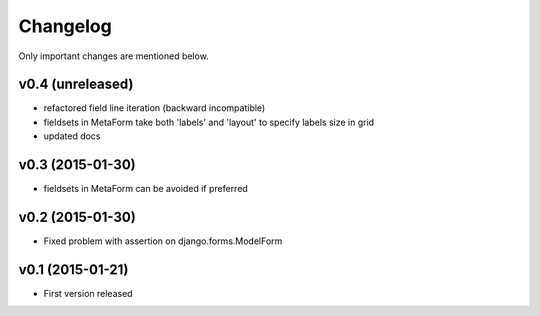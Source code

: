 Changelog
=========

Only important changes are mentioned below.


v0.4 (unreleased)
-----------------

* refactored field line iteration (backward incompatible)
* fieldsets in MetaForm take both 'labels' and 'layout' to specify labels size in grid
* updated docs


v0.3 (2015-01-30)
-----------------

* fieldsets in MetaForm can be avoided if preferred


v0.2 (2015-01-30)
-----------------

* Fixed problem with assertion on django.forms.ModelForm


v0.1 (2015-01-21)
-----------------

* First version released
